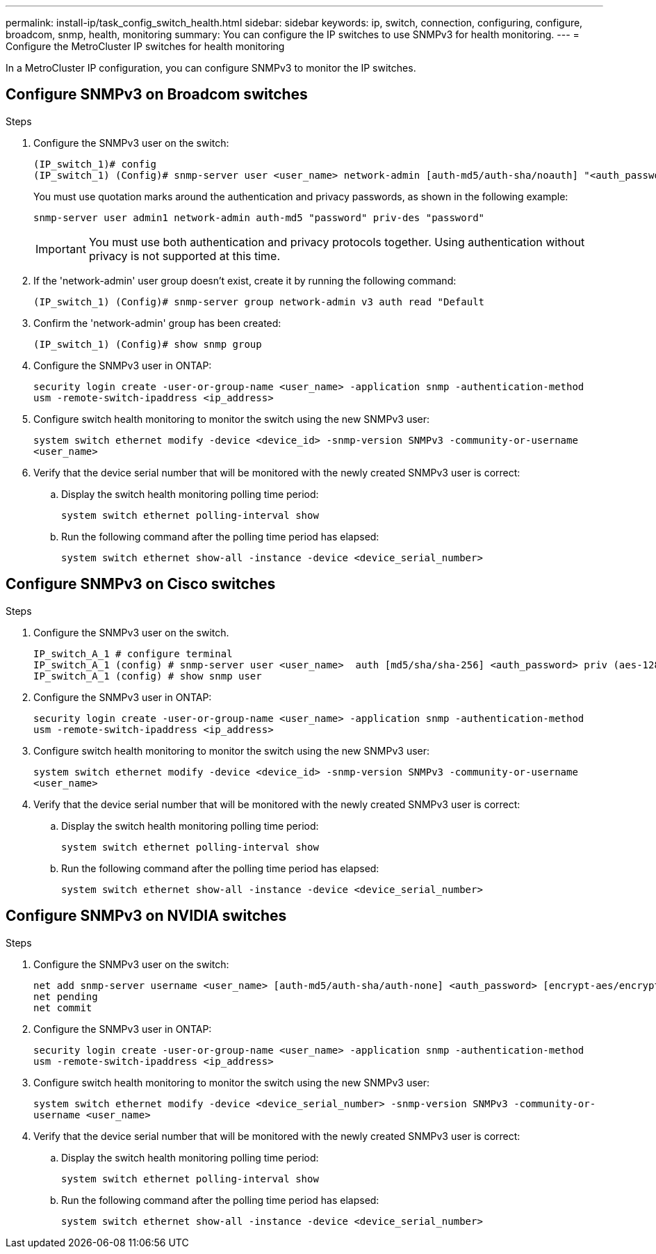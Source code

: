 ---
permalink: install-ip/task_config_switch_health.html
sidebar: sidebar
keywords:  ip, switch, connection, configuring, configure, broadcom, snmp, health, monitoring
summary: You can configure the IP switches to use SNMPv3 for health monitoring. 
---
= Configure the MetroCluster IP switches for health monitoring

:icons: font
:imagesdir: ../media/

[.lead]
In a MetroCluster IP configuration, you can configure SNMPv3 to monitor the IP switches.

== Configure SNMPv3 on Broadcom switches

.Steps

. Configure the SNMPv3 user on the switch:
+
----
(IP_switch_1)# config
(IP_switch_1) (Config)# snmp-server user <user_name> network-admin [auth-md5/auth-sha/noauth] "<auth_password>" [priv-aes128/priv-des] "<priv_password>"
----
+
You must use quotation marks around the authentication and privacy passwords, as shown in the following example:
+
----
snmp-server user admin1 network-admin auth-md5 "password" priv-des "password"
----
+
IMPORTANT: You must use both authentication and privacy protocols together. Using authentication without privacy is not supported at this time.

. If the 'network-admin' user group doesn't exist, create it by running the following command:
+
`(IP_switch_1) (Config)# snmp-server group network-admin v3 auth read "Default`

. Confirm the 'network-admin' group has been created:
+
`(IP_switch_1) (Config)# show snmp group`

.  Configure the SNMPv3 user in ONTAP:
+
`security login create -user-or-group-name <user_name> -application snmp -authentication-method usm -remote-switch-ipaddress <ip_address>`
. Configure switch health monitoring to monitor the switch using the new SNMPv3 user:
+
`system switch ethernet modify -device <device_id> -snmp-version SNMPv3 -community-or-username <user_name>`
. Verify that the device serial number that will be monitored with the newly created SNMPv3 user is correct:
+
.. Display the switch health monitoring polling time period:
+
`system switch ethernet polling-interval show`
+
.. Run the following command after the polling time period has elapsed:
+
`system switch ethernet show-all -instance -device <device_serial_number>`

== Configure SNMPv3 on Cisco switches

.Steps

. Configure the SNMPv3 user on the switch.
+
----
IP_switch_A_1 # configure terminal
IP_switch_A_1 (config) # snmp-server user <user_name>  auth [md5/sha/sha-256] <auth_password> priv (aes-128) <priv_password>
IP_switch_A_1 (config) # show snmp user
----

. Configure the SNMPv3 user in ONTAP:
+
`security login create -user-or-group-name <user_name> -application snmp -authentication-method usm -remote-switch-ipaddress <ip_address>`

. Configure switch health monitoring to monitor the switch using the new SNMPv3 user:
+
`system switch ethernet modify -device <device_id> -snmp-version SNMPv3 -community-or-username <user_name>`
. Verify that the device serial number that will be monitored with the newly created SNMPv3 user is correct:
+
.. Display the switch health monitoring polling time period:
+
`system switch ethernet polling-interval show`
+
.. Run the following command after the polling time period has elapsed:
+
`system switch ethernet show-all -instance -device <device_serial_number>`

== Configure SNMPv3 on NVIDIA switches

.Steps

. Configure the SNMPv3 user on the switch:
+
----
net add snmp-server username <user_name> [auth-md5/auth-sha/auth-none] <auth_password> [encrypt-aes/encrypt-des] <priv_password>
net pending
net commit
----

. Configure the SNMPv3 user in ONTAP:
+
`security login create -user-or-group-name <user_name> -application snmp -authentication-method usm -remote-switch-ipaddress <ip_address>`

. Configure switch health monitoring to monitor the switch using the new SNMPv3 user:
+
`system switch ethernet modify -device <device_serial_number> -snmp-version SNMPv3 -community-or-username <user_name>`

. Verify that the device serial number that will be monitored with the newly created SNMPv3 user is correct:
+
.. Display the switch health monitoring polling time period:
+
`system switch ethernet polling-interval show`
+
.. Run the following command after the polling time period has elapsed:
+
`system switch ethernet show-all -instance -device <device_serial_number>`